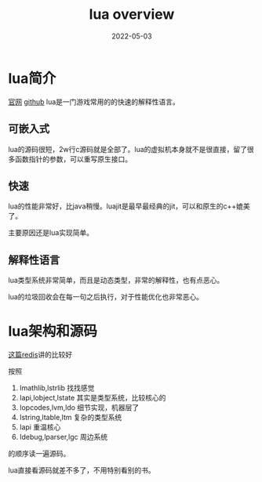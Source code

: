 #+TITLE: lua overview
#+DATE: 2022-05-03
#+TAGS[]: lua
* lua简介

[[https://www.lua.org][官网]] [[https://github.com/lua/lua][github]] lua是一门游戏常用的的快速的解释性语言。
** 可嵌入式

lua的源码很短，2w行c源码就是全部了。lua的虚拟机本身就不是很直接，留了很多函数指针的参数，可以重写原生接口。
** 快速

lua的性能非常好，比java稍慢。luajit是最早最经典的jit，可以和原生的c++媲美了。

主要原因还是lua实现简单。
** 解释性语言

lua类型系统非常简单，而且是动态类型，非常的解释性，也有点恶心。

lua的垃圾回收会在每一句之后执行，对于性能优化也非常恶心。
* lua架构和源码

[[https://www.reddit.com/comments/63hth/ask_reddit_which_oss_codebases_out_there_are_so/c02pxbp][这篇redis]]讲的比较好

按照
1. lmathlib,lstrlib 找找感觉
2. lapi,lobject,lstate 其实是类型系统，比较核心的
3. lopcodes,lvm,ldo 细节实现，机器层了
4. lstring,ltable,ltm 复杂的类型系统
5. lapi 重温核心
6. ldebug,lparser,lgc 周边系统
的顺序读一遍源码。

lua直接看源码就差不多了，不用特别看别的书。
